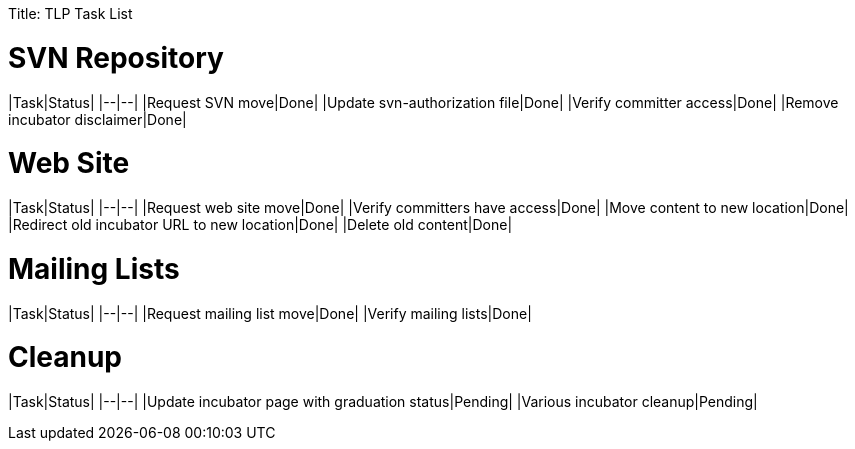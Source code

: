 :doctype: book

Title: TLP Task List

= SVN Repository

|Task|Status| |--|--| |Request SVN move|Done| |Update svn-authorization file|Done| |Verify committer access|Done| |Remove incubator disclaimer|Done|

= Web Site

|Task|Status| |--|--| |Request web site move|Done| |Verify committers have access|Done| |Move content to new location|Done| |Redirect old incubator URL to new location|Done| |Delete old content|Done|

= Mailing Lists

|Task|Status| |--|--| |Request mailing list move|Done| |Verify mailing lists|Done|

= Cleanup

|Task|Status| |--|--| |Update incubator page with graduation status|Pending| |Various incubator cleanup|Pending|
